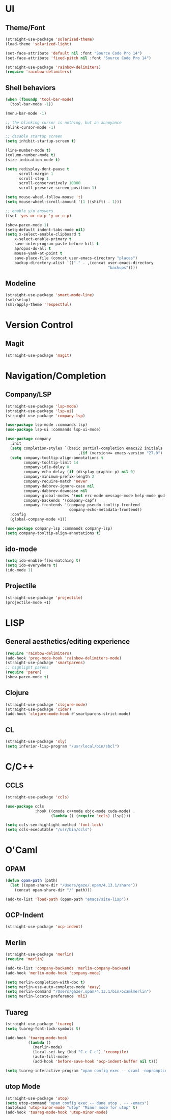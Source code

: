 * UI
** Theme/Font
#+BEGIN_SRC emacs-lisp
(straight-use-package 'solarized-theme)
(load-theme 'solarized-light)

(set-face-attribute 'default nil :font "Source Code Pro 14")
(set-face-attribute 'fixed-pitch nil :font "Source Code Pro 14")

(straight-use-package 'rainbow-delimiters)
(require 'rainbow-delimiters)
#+END_SRC

** Shell behaviors
#+BEGIN_SRC emacs-lisp
(when (fboundp 'tool-bar-mode)
  (tool-bar-mode -1))

(menu-bar-mode -1)

;; the blinking cursor is nothing, but an annoyance
(blink-cursor-mode -1)

;; disable startup screen
(setq inhibit-startup-screen t)

(line-number-mode t)
(column-number-mode t)
(size-indication-mode t)

(setq redisplay-dont-pause t
      scroll-margin 1
      scroll-step 1
      scroll-conservatively 10000
      scroll-preserve-screen-position 1)

(setq mouse-wheel-follow-mouse 't)
(setq mouse-wheel-scroll-amount '(1 ((shift) . 1)))

;; enable y/n answers
(fset 'yes-or-no-p 'y-or-n-p)

(show-paren-mode 1)
(setq-default indent-tabs-mode nil)
(setq x-select-enable-clipboard t
    x-select-enable-primary t
    save-interprogram-paste-before-kill t
    apropos-do-all t
    mouse-yank-at-point t
    save-place-file (concat user-emacs-directory "places")
    backup-directory-alist `(("." . ,(concat user-emacs-directory
                                             "backups"))))

#+END_SRC

** Modeline
#+BEGIN_SRC emacs-lisp
(straight-use-package 'smart-mode-line)
(sml/setup)
(sml/apply-theme 'respectful)
#+END_SRC
* Version Control
** Magit
#+BEGIN_SRC emacs-lisp
(straight-use-package 'magit)
#+END_SRC

* Navigation/Completion
** Company/LSP
#+BEGIN_SRC emacs-lisp
(straight-use-package 'lsp-mode)
(straight-use-package 'lsp-ui)
(straight-use-package 'company-lsp)

(use-package lsp-mode :commands lsp)
(use-package lsp-ui :commands lsp-ui-mode)

(use-package company
  :init
  (setq completion-styles `(basic partial-completion emacs22 initials
                                ,(if (version<= emacs-version "27.0") 'helm-flex 'flex)))
  (setq company-tooltip-align-annotations t
        company-tooltip-limit 14
        company-idle-delay 0
        company-echo-delay (if (display-graphic-p) nil 0)
        company-minimum-prefix-length 2
        company-require-match 'never
        company-dabbrev-ignore-case nil
        company-dabbrev-downcase nil
        company-global-modes '(not erc-mode message-mode help-mode gud-mode eshell-mode shell-mode)
        company-backends '(company-capf)
        company-frontends '(company-pseudo-tooltip-frontend
                            company-echo-metadata-frontend))
  :config
  (global-company-mode +1))

(use-package company-lsp :commands company-lsp)
(setq company-tooltip-align-annotations t)
#+END_SRC
** ido-mode
#+BEGIN_SRC emacs-lisp
(setq ido-enable-flex-matching t)
(setq ido-everywhere t)
(ido-mode 1)
#+END_SRC
** Projectile
#+BEGIN_SRC emacs-lisp
(straight-use-package 'projectile)
(projectile-mode +1)
#+END_SRC
* LISP
** General aesthetics/editing experience

#+BEGIN_SRC emacs-lisp
(require 'rainbow-delimiters)
(add-hook 'prog-mode-hook 'rainbow-delimiters-mode)
(straight-use-package 'smartparens)
;; highlight parens
(require 'paren)
(show-paren-mode t)
#+END_SRC
** Clojure

#+BEGIN_SRC emacs-lisp
(straight-use-package 'clojure-mode)
(straight-use-package 'cider)
(add-hook 'clojure-mode-hook #'smartparens-strict-mode)
#+END_SRC
** CL
#+BEGIN_SRC emacs-lisp
(straight-use-package 'sly)
(setq inferior-lisp-program "/usr/local/bin/sbcl")
#+END_SRC
* C/C++
** CCLS
#+BEGIN_SRC emacs-lisp
(straight-use-package 'ccls)

(use-package ccls
             :hook ((cmode c++mode objc-mode cuda-mode) .
                    (lambda () (require 'ccls) (lsp))))

(setq ccls-sem-highlight-method 'font-lock)
(setq ccls-executable "/usr/bin/ccls")
#+END_SRC
* O'Caml
** OPAM
#+BEGIN_SRC emacs-lisp
(defun opam-path (path)
  (let ((opam-share-dir "/Users/gaze/.opam/4.13.1/share"))
    (concat opam-share-dir "/" path)))

(add-to-list 'load-path (opam-path "emacs/site-lisp"))
#+END_SRC
** OCP-Indent
#+BEGIN_SRC emacs-lisp
(straight-use-package 'ocp-indent)
#+END_SRC
** Merlin
#+BEGIN_SRC emacs-lisp
(straight-use-package 'merlin)
(require 'merlin)

(add-to-list 'company-backends 'merlin-company-backend)
(add-hook 'merlin-mode-hook 'company-mode)

(setq merlin-completion-with-doc t)
(setq merlin-use-auto-complete-mode 'easy)
(setq merlin-command "/Users/gaze/.opam/4.13.1/bin/ocamlmerlin")
(setq merlin-locate-preference 'mli)
#+END_SRC
** Tuareg
#+BEGIN_SRC emacs-lisp
(straight-use-package 'tuareg)
(setq tuareg-font-lock-symbols t)

(add-hook 'tuareg-mode-hook
          (lambda ()
            (merlin-mode)
            (local-set-key (kbd "C-c C-c") 'recompile)
            (auto-fill-mode)
            (add-hook 'before-save-hook 'ocp-indent-buffer nil t)))

(setq tuareg-interactive-program "opam config exec -- ocaml -nopromptcont")

#+END_SRC
** utop Mode
#+BEGIN_SRC emacs-lisp
(straight-use-package 'utop)
(setq utop-command "opam config exec -- dune utop . -- -emacs")
(autoload 'utop-minor-mode "utop" "Minor mode for utop" t)
(add-hook 'tuareg-mode-hook 'utop-minor-mode)
#+END_SRC
